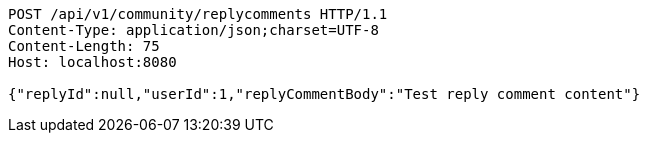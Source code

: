[source,http,options="nowrap"]
----
POST /api/v1/community/replycomments HTTP/1.1
Content-Type: application/json;charset=UTF-8
Content-Length: 75
Host: localhost:8080

{"replyId":null,"userId":1,"replyCommentBody":"Test reply comment content"}
----
